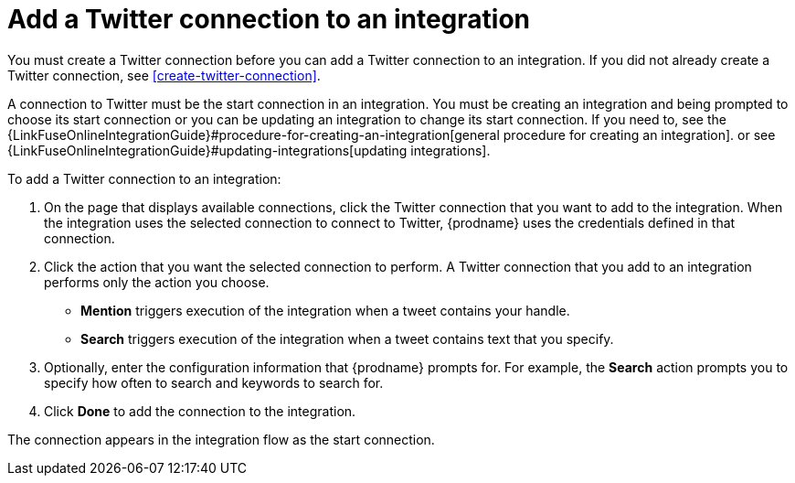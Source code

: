 [id='adding-twitter-connections']
= Add a Twitter connection to an integration

You must create a Twitter connection before you can add a Twitter
connection to an integration. If you did not already create a Twitter connection,
see <<create-twitter-connection>>.

A connection to Twitter must be the start connection in an integration. 
You must be creating an integration and being prompted to choose
its start connection or you can be updating an integration to
change its start connection. 
If you need to, see the 
{LinkFuseOnlineIntegrationGuide}#procedure-for-creating-an-integration[general procedure
for creating an integration]. 
or see {LinkFuseOnlineIntegrationGuide}#updating-integrations[updating integrations].

To add a Twitter connection to an integration:

. On the page that displays available connections, click the Twitter
connection that you want to add to the integration. When the integration
uses the selected connection to connect to Twitter, {prodname} uses the
credentials defined in that connection.

. Click the action that you want the selected connection to perform.
A Twitter connection that you add to an integration performs only
the action you choose.

*  *Mention* triggers execution of the integration when a tweet contains
your handle.
* *Search* triggers execution of the integration when a tweet contains
text that you specify. 

. Optionally, enter the configuration information that {prodname}
prompts for. For example, the *Search* action prompts you to specify
how often to search and keywords to search for.

. Click *Done* to add the connection to the integration.

The connection appears in the integration flow 
as the start connection. 
